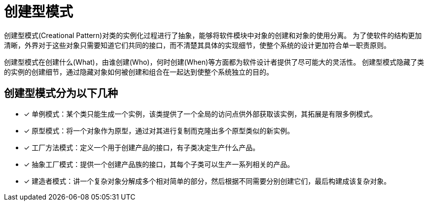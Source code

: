 = 创建型模式

创建型模式(Creational Pattern)对类的实例化过程进行了抽象，能够将软件模块中对象的创建和对象的使用分离。
为了使软件的结构更加清晰，外界对于这些对象只需要知道它们共同的接口，而不清楚其具体的实现细节，使整个系统的设计更加符合单一职责原则。

创建型模式在创建什么(What)，由谁创建(Who)，何时创建(When)等方面都为软件设计者提供了尽可能大的灵活性。 创建型模式隐藏了类的实例的创建细节，通过隐藏对象如何被创建和组合在一起达到使整个系统独立的目的。

== 创建型模式分为以下几种

- [*] 单例模式：某个类只能生成一个实例，该类提供了一个全局的访问点供外部获取该实例，其拓展是有限多例模式。
- [*] 原型模式：将一个对象作为原型，通过对其进行复制而克隆出多个原型类似的新实例。
- [*] 工厂方法模式：定义一个用于创建产品的接口，有子类决定生产什么产品。
- [*] 抽象工厂模式：提供一个创建产品族的接口，其每个子类可以生产一系列相关的产品。
- [*] 建造者模式：讲一个复杂对象分解成多个相对简单的部分，然后根据不同需要分别创建它们，最后构建成该复杂对象。